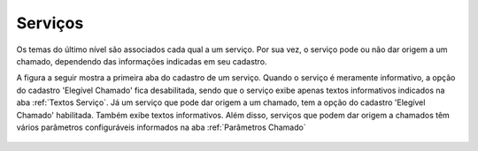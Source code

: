 Serviços
========

Os temas do último nível são associados cada qual a um serviço. Por sua vez, o serviço pode ou não dar origem a um chamado, dependendo das informações indicadas em seu cadastro. 


A figura a seguir mostra a primeira aba do cadastro de um serviço. Quando o serviço é meramente informativo, a opção do cadastro 'Elegível Chamado' fica desabilitada, sendo que o serviço exibe apenas textos informativos indicados na aba :ref:`Textos Serviço`. Já um serviço que pode dar origem a um chamado, tem a opção do cadastro 'Elegível Chamado' habilitada. Também exibe textos informativos. Além disso, serviços que podem dar origem a chamados têm vários parâmetros configuráveis informados na aba :ref:`Parâmetros Chamado`

.. figure:: servico_conf.png
   :scale: 35 %
   :alt: cadastro de serviço


